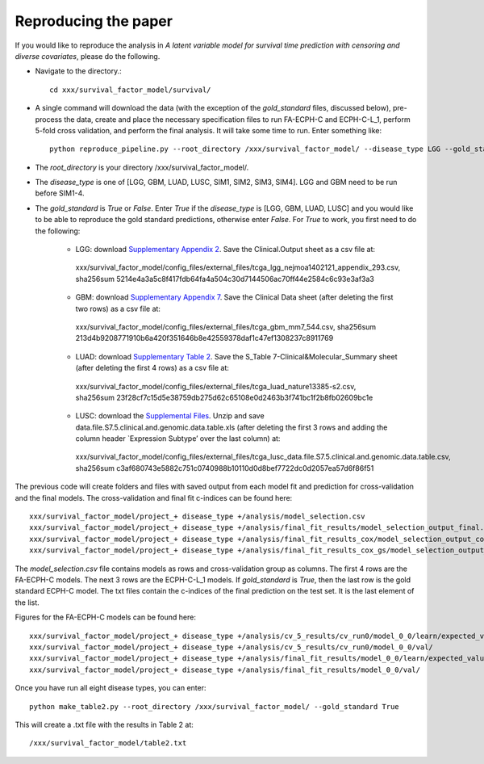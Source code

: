 .. Survival Factor Model documentation master file, created by
   sphinx-quickstart on Wed Feb 17 12:26:49 2016.
   You can adapt this file completely to your liking, but it should at least
   contain the root `toctree` directive.

Reproducing the paper
=================================================
If you would like to reproduce the analysis in *A latent variable model for survival time prediction with censoring and diverse covariates*, please do the following.


* Navigate to the directory.::

	cd xxx/survival_factor_model/survival/

* A single command will download the data (with the exception of the *gold_standard* files, discussed below), pre-process the data, create and place the necessary specification files to run FA-ECPH-C and ECPH-C-L_1, perform 5-fold cross validation, and perform the final analysis.  It will take some time to run.  Enter something like:: 

	python reproduce_pipeline.py --root_directory /xxx/survival_factor_model/ --disease_type LGG --gold_standard True

* The *root_directory* is your directory /xxx/survival_factor_model/.
* The *disease_type* is one of [LGG, GBM, LUAD, LUSC, SIM1, SIM2, SIM3, SIM4].  LGG and GBM need to be run before SIM1-4.
* The *gold_standard* is *True* or *False*.  Enter *True* if the *disease_type* is [LGG, GBM, LUAD, LUSC] and you would like to be able to reproduce the gold standard predictions, otherwise enter *False*. For *True* to work, you first need to do the following:

	* LGG: download `Supplementary Appendix 2 <http://www.nejm.org/doi/suppl/10.1056/NEJMoa1402121/suppl_file/nejmoa1402121_appendix_2.xlsx>`_.  Save the Clinical.Output sheet as a csv file at::

	 xxx/survival_factor_model/config_files/external_files/tcga_lgg_nejmoa1402121_appendix_293.csv, sha256sum 5214e4a3a5c8f417fdb64fa4a504c30d7144506ac70ff44e2584c6c93e3af3a3

	* GBM: download `Supplementary Appendix 7 <http://www.sciencedirect.com/science/MiamiMultiMediaURL/1-s2.0-S0092867413012087/1-s2.0-S0092867413012087-mmc7.xlsx/272196/html/S0092867413012087/24011dc159bc85db34f2e32ceb911ef0/mmc7.xlsx>`_.  Save the Clinical Data sheet (after deleting the first two rows) as a csv file at::

	 xxx/survival_factor_model/config_files/external_files/tcga_gbm_mm7_544.csv, sha256sum 213d4b9208771910b6a420f351646b8e42559378daf1c47ef1308237c8911769

	* LUAD: download `Supplementary Table 2 <http://www.nature.com/nature/journal/v511/n7511/extref/nature13385-s2.xlsx>`_.  Save the S_Table 7-Clinical&Molecular_Summary sheet (after deleting the first 4 rows) as a csv file at::

	 xxx/survival_factor_model/config_files/external_files/tcga_luad_nature13385-s2.csv, sha256sum 23f28cf7c15d5e38759db275d62c65108e0d2463b3f741bc1f2b8fb02609bc1e

	* LUSC: download the `Supplemental Files <http://www.nature.com/nature/journal/v489/n7417/extref/nature11404-s2.zip>`_.  Unzip and save data.file.S7.5.clinical.and.genomic.data.table.xls (after deleting the first 3 rows and adding the column header `Expression Subtype’ over the last column)  at::

	 xxx/survival_factor_model/config_files/external_files/tcga_lusc_data.file.S7.5.clinical.and.genomic.data.table.csv, sha256sum c3af680743e5882c751c0740988b10110d0d8bef7722dc0d2057ea57d6f86f51


The previous code will create folders and files with saved output from each model fit and prediction for cross-validation and the final models.  The cross-validation and final fit c-indices can be found here::

	xxx/survival_factor_model/project_+ disease_type +/analysis/model_selection.csv
	xxx/survival_factor_model/project_+ disease_type +/analysis/final_fit_results/model_selection_output_final.txt
	xxx/survival_factor_model/project_+ disease_type +/analysis/final_fit_results_cox/model_selection_output_coxfinal.txt
	xxx/survival_factor_model/project_+ disease_type +/analysis/final_fit_results_cox_gs/model_selection_output_coxfinal.txt

The *model_selection.csv* file contains models as rows and cross-validation group as columns.  The first 4 rows are the FA-ECPH-C models.  The next 3 rows are the ECPH-C-L_1 models.  If *gold_standard* is *True*, then the last row is the gold standard ECPH-C model.  The txt files contain the c-indices of the final prediction on the test set.  It is the last element of the list.

Figures for the FA-ECPH-C models can be found here::

	xxx/survival_factor_model/project_+ disease_type +/analysis/cv_5_results/cv_run0/model_0_0/learn/expected_values/
	xxx/survival_factor_model/project_+ disease_type +/analysis/cv_5_results/cv_run0/model_0_0/val/
	xxx/survival_factor_model/project_+ disease_type +/analysis/final_fit_results/model_0_0/learn/expected_values/
	xxx/survival_factor_model/project_+ disease_type +/analysis/final_fit_results/model_0_0/val/

Once you have run all eight disease types, you can enter::

	python make_table2.py --root_directory /xxx/survival_factor_model/ --gold_standard True

This will create a .txt file with the results in Table 2 at::
	
	/xxx/survival_factor_model/table2.txt



